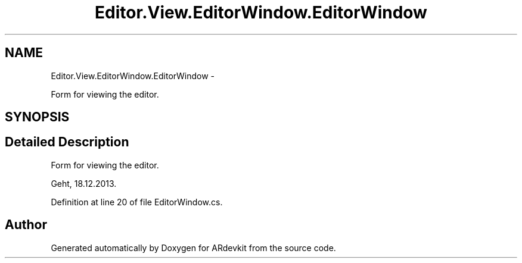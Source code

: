 .TH "Editor.View.EditorWindow.EditorWindow" 3 "Wed Dec 18 2013" "Version 0.1" "ARdevkit" \" -*- nroff -*-
.ad l
.nh
.SH NAME
Editor.View.EditorWindow.EditorWindow \- 
.PP
Form for viewing the editor\&.  

.SH SYNOPSIS
.br
.PP
.SH "Detailed Description"
.PP 
Form for viewing the editor\&. 

Geht, 18\&.12\&.2013\&. 
.PP
Definition at line 20 of file EditorWindow\&.cs\&.

.SH "Author"
.PP 
Generated automatically by Doxygen for ARdevkit from the source code\&.
